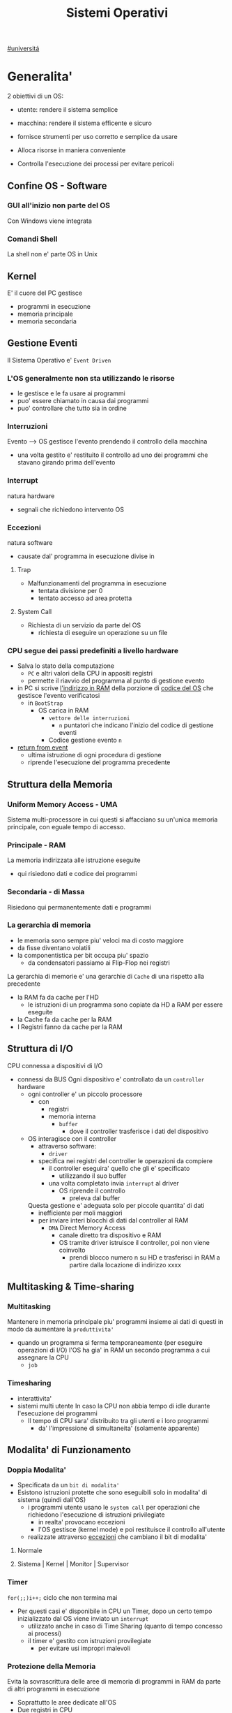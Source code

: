 #+TITLE: Sistemi Operativi
#+COURSE: SO A
#+PROF: Davide Gunetti ~ Daniele.Gunetti@unito.it
#+STARTUP: latexpreview
[[file:#universita.org][#universitá]]

* Generalita'
2 obiettivi di un OS:
- utente: rendere il sistema semplice
- macchina: rendere il sistema efficente e sicuro

- fornisce strumenti per uso corretto e semplice da usare
- Alloca risorse in maniera conveniente
- Controlla l'esecuzione dei processi per evitare pericoli

** Confine OS - Software

*** GUI all'inizio non parte del OS
Con Windows viene integrata

*** Comandi Shell
La shell non e' parte OS in Unix

** Kernel
E' il cuore del PC
gestisce
- programmi in esecuzione
- memoria principale
- memoria secondaria

** Gestione Eventi
Il Sistema Operativo e' =Event Driven=
*** L'OS generalmente non sta utilizzando le risorse
- le gestisce e le fa usare ai programmi
- puo' essere chiamato in causa dai programmi
- puo' controllare che tutto sia in ordine
*** Interruzioni
Evento --> OS gestisce l'evento prendendo il controllo della macchina
- una volta gestito e' restituito il controllo ad uno dei programmi che stavano girando prima dell'evento
*** Interrupt
natura hardware
- segnali che richiedono intervento OS
*** Eccezioni
natura software
- causate dal' programma in esecuzione
  divise in
**** Trap
- Malfunzionamenti del programma in esecuzione
  - tentata divisione per 0
  - tentato accesso ad area protetta
**** System Call
- Richiesta di un servizio da parte del OS
  + richiesta di eseguire un operazione su un file
*** CPU segue dei passi predefiniti a livello hardware
- Salva lo stato della computazione
  + =PC= e altri valori della CPU in appositi registri
  + permette il riavvio del programma al punto di gestione evento
- in PC si scrive _l'indirizzo in RAM_ della porzione di _codice del OS_ che gestisce l'evento verificatosi
  + in =BootStrap=
    - OS carica in RAM
      + =vettore delle interruzioni=
        - ~n~ puntatori che indicano l'inizio del codice di gestione eventi

      + Codice gestione evento ~n~
- _return from event_
  + ultima istruzione di ogni procedura di gestione
  + riprende l'esecuzione del programma precedente
** Struttura della Memoria
*** Uniform Memory Access - UMA
Sistema multi-processore in cui questi si affacciano su un'unica memoria principale, con eguale tempo di accesso.
*** Principale - RAM
La memoria indirizzata alle istruzione eseguite
- qui risiedono dati e codice dei programmi
*** Secondaria - di Massa
Risiedono qui permanentemente dati e programmi
*** La gerarchia di memoria
- le memoria sono sempre piu' veloci ma di costo maggiore
- da fisse diventano volatili
- la componentistica per bit occupa piu' spazio
  + da condensatori passiamo ai Flip-Flop nei registri

La gerarchia di memorie e' una gerarchie di =Cache= di una rispetto alla precedente
- la RAM fa da cache per l'HD
  + le istruzioni di un programma sono copiate da HD a RAM per essere eseguite
- la Cache fa da cache per la RAM
- I Registri fanno da cache per la RAM
** Struttura di I/O
CPU connessa a dispositivi di I/O
- connessi da BUS
  Ogni dispositivo e' controllato da un =controller= hardware
  - ogni controller e' un piccolo processore
    + con
      - registri
      - memoria interna
        + =buffer=
          - dove il controller trasferisce i dati del dispositivo
  - OS interagisce con il controller
    + attraverso software:
      - =driver=
    + specifica nei registri del controller le operazioni da compiere
      - il controller eseguira' quello che gli e' specificato
        - utilizzando il suo buffer
      - una volta completato invia ~interrupt~ al driver
        + OS riprende il controllo
          - preleva dal buffer

    Questa gestione e' adeguata solo per piccole quantita' di dati
    - inefficiente per moli maggiori
    - per inviare interi blocchi di dati dal controller al RAM
      + =DMA= Direct Memory Access
        - canale diretto tra dispositivo e RAM
        - OS tramite driver istruisce il controller, poi non viene coinvolto
          + prendi blocco numero n su HD e trasferisci in RAM a partire dalla locazione di indirizzo xxxx
** Multitasking & Time-sharing
*** Multitasking
Mantenere in memoria principale piu' programmi insieme ai dati di questi in modo da aumentare la ~produttivita'~
- quando un programma si ferma temporaneamente (per eseguire operazioni di I/O) l'OS ha gia' in RAM un secondo programma a cui assegnare la CPU
  + =job=

*** Timesharing
- interattivita'
- sistemi multi utente
  In caso la CPU non abbia tempo di idle durante l'esecuzione dei programmi
  - Il tempo di CPU sara' distribuito tra gli utenti e i loro programmi
    - da' l'impressione di simultaneita' (solamente apparente)
** Modalita' di Funzionamento
*** Doppia Modalita'
- Specificata da un =bit di modalita'=
- Esistono istruzioni protette che sono eseguibili solo in modalita' di sistema (quindi dall'OS)
  - i programmi utente usano le =system call= per operazioni che richiedono l'esecuzione di istruzioni privilegiate
    - in realta' provocano eccezioni
    - l'OS gestisce (kernel mode) e poi restituisce il controllo all'utente
  - realizzate attraverso _eccezioni_ che cambiano il bit di modalita'

**** Normale
**** Sistema | Kernel | Monitor | Supervisor
*** Timer
~for(;;)i++;~  ciclo che non termina mai
- Per questi casi e' disponibile in CPU un Timer, dopo un certo tempo inizializzato dal OS viene inviato un =interrupt=
  - utilizzato anche in caso di Time Sharing (quanto di tempo concesso ai processi)
  - il timer e' gestito con istruzioni provilegiate
    - per evitare usi impropri malevoli
*** Protezione della Memoria
Evita la sovrascrittura delle aree di memoria di programmi in RAM da parte di altri programmi in esecuzione
- Soprattutto le aree dedicate all'OS
- Due registri in CPU
  - base
  - limite
    Ogni indirizzo generato dal programma in esecuzione viene confrontato con i valori contenuti nei registri
    - se non contenuto viene generata una =Trap=

** Strutture dei Sistemi Operativi
Livelli di complessita' e di accesso
- alcuni sono invisibili agli utenti
*** interfaccia col sistema operativo
non fa parte del kernel, ma e' fornito insieme all'OS
- interpreti di comandi | shell Unix
  - comandi == eseguibili
- GUI - interfaccia grafica
  - prima diffusione commerciale - ~1984~ Macintosh

*** programmi/servizi di sistema
non fanno parte del kernel, ma forniti insieme all'OS
rendono piu' semplice l'uso del sistema
- editor
- compilatori
- assemblatori
- debugger
- interpreti
- IDE
- browser
- gestori di email

*** chiamate di sistema
processo == programma in "esecuzione"
- un processo deve compiere una operazione privilegiata
  + System Call
- le system call sono la vera interfaccia tra processi e OS
  + procedure inserite in programmi scritti in linguaggi di alto livello
  + sembrano normali subroutine ma l'esecuzione e' portata avanti direttamente dal'OS
- esempi:
  + open() ~restituisce file descriptor~
  + write()
  + close()
  + fork()
- API
  + Application Programming Interface
  + strato intermedio tra applicazioni e system call
    - semplificano l'uso e la portabilita'
  + Api Windows / Api POSIX
  + esempi:
    - fopen() ~restituisce file pointer~
    - fprintf()
    - fclose()

*** gestione dei processi/memoria primaria/memoria secondaria
- =Processi concorrenti=
  + Competono per
    1. CPU
    2. spazio in memoria
    3. dispositivi INPUT/OUTPUT
- Gestione dei processi
  - Creazione | fork()
  - Sospensione e Riavvio
  - Sincronizzazione
  - Comunicazione
- Gestione Memoria Primaria
  - un programma in esecuzione e' caricato in memoria primaria (vedi Memoria Virtuale)
  - Time-Sharing
    - tenere traccia delle aree di RAM utilizzate e da che processo
    - distribuzione della RAM tra i processi
    - gestione dinamica della RAM
- Gestione Memoria Secondaria | File System
  - informazioni del sistema contenute in un =file=
  - file organizzati in una struttura gerarchica
    - =File System=
  - strumenti del OS
    - creazione
    - cancellazione
    - gestione file e directory
    - memorizzazione efficiente

*** protezione e sicurezza
Ogni processo deve essere protetto dalle attivita' improprie degli altri processi
- non deve essere possibile impadronirsi di una risorsa in modo esclusivo
- non devono essere accessibili aree di memoria assegnate ad altri processi

  Nessun utente puo' accedere a file di altri utenti

  =Macchine Virtuali=
  - ogni utente usa la VM indipendentemente dell'hardware
  - l'utente ha l'illusione di avere una CPU, un File System
    - nella realta' le risorse sono condivise

** Problemi

1) tener traccia di tutti i programmi attivi nel sistema
   - stanno usando la CPU
   - richiedono l'uso della CPU
     - =processi= =thread=
2) CPU libera: a quale programma in RAM assegnare la CPU
3) interazione tra programmi senza danneggiarsi
   * evitare stallo =deadlock=
   * problemi di =sincronizzazione=
4) gestione della RAM
   * traccia delle aree di memoria occupate e da che programma
     * =memoria centrale=
     * =memoria virtuale=
5) gestione del File System
   * memoria di massa
     - gestire in modo efficiente e
   * fornire un'interfaccia
   * implementare il file system

** NB
- Single/Multi-Core
  + '90 CPU == singolo
    - un unico programma poteva utilizzare piu' CPU
    - sistema multiprocessore
      + tutti i processori condividono un'unica memoria principale
      + UMA
  + 2000
    - l'aumento delle prestazioni rallenta sensibilmente
    - processori costituiti da 2 processori affiancati sullo stesso _Die_
      + 2 Core
      + Processore Dual-Core
    - piccoli sistemi UMA
      + tutti i core possono indirizzare la stessa memoria principale
      + si condivide anche un livello di cache (L3) solitamente
- Non esiste una grande differenza tra OS per single-core o multi-core
  + in questo corso si presume che esiste un'unica unita' di calcolo
- OS di Rete e OS distribuiti

* Gestione Processi
Componente del OS: =CPU Scheduler=
- Sceglie processi in coda di ready
- si attiva ogni 50/100 secondi
  - crea ~overhead~

** Processi
Unita' di lavoro del OS
- il primo ruolo del OS e' amministrare i processi
  - creazione
  - cancellazione
  - scheduling dei processi
  - sincronizzazione e comunicazione

    Un processo non e' solamente un programma in esecuzione
    - Struttura in Memoria =immagine del processo=
      - Codice
      - dati
      - stack
      - heap
    Un programma puo' definire piu' processi
    - un programma puo' contenere codice per generare piu' processi
    - piu' processi possono condividere lo stesso codice
    Fondamentalmente:
    - processo: entita' =attiva=
    - programma: entita' =statica=
    Un processo nasce sempre a partire da un'altro processo attraverso una opportuna =System Call=
    - tranne il primo: all'accensione #systemd#


*** =Stati= di un processo
L'OS sposta il processo tra vari stati attraverso cui esso evolve
- ~New~
  - Va assegnato ~Process Control Block~ e ~spazio in memoria~ necessario per il codice e i dati
  - questo e' gestito con interrupt, l'OS deve controllare subito perche' non conosce la natura dell'interrupt e non puo' lasciare finire un processo in Running
- ~Ready~ (to run)
  - Scheduler Dispatch - componente del OS che sceglie e lancia il processo
  - Ci sono livelli di priorita' per i processi
    - un processo a bassa priorita' potrebbe rimanere in attesa del suo turno per sempre
- ~Running~
  - L'OS gira nel tempo tra un processo e l'altro, altrimenti sta in attesa (sleeps)
  - Se piu' processi: dopo un determinato tempo l'OS prende il controllo inviando un =interrupt=
    - il tempo di esecuzione puo' essere interrotto da interrupt ma verra' poi restituito subito dopo al processo in questione
- ~Waiting~
  - Il processo puo' aver richiesto una operazione di I/O (con una System Call)
    - queste operazioni sono sotto il controllo del OS, quindi sara' questo a interrompere il Waiting una volta completate
- ~Terminated~
  - Il processo termina
  - L'OS riprende il controllo per ripulire la memoria dall'area occupata dal processo ora terminato
**** =diagramma= di transizione degli stati di un processo
- Rimuovere l'arco interrupt
  - da' il diagramma di un OS multitasking ma non time-sharing

*** Process Control Block - =PCB=
- Process ID
- Stato
- Contenuto dei registri della CPU una volta sospeso il processo
- Indirizzi RAM aree dati e codice
- File in uso
- Informazioni Scheduling

  E' il PCB del processo che viene inserito in coda di ready dopo che l'OS ha recuperato il codice e caricato in RAM

#+NAME: Crezione di un processo in Unix
#+BEGIN_SRC C
int main(){ //NB: ad un programma possono corrispondere piu' di un processo
    pid_t pid, childpid;
    pid = fork(); //genera un nuovo processo copiando codice e dati del padre,
                  //nel PID indica gli indirizzi che lo riguardano
                  //nella cella di memoria del PID padre scrive il PID del figlio
                  //nella cella di memoria del PID figlio scrive 0
    printf("questa la stampano padre e figlio"); //sia padre che figlio riprendono dopo il fork
    if(pid == 0){
        printf("processo figlio");
        execlp("/bin/ls", "ls", NULL); //specifica il codice da eseguire, NB non ritorna
    }
    else{ //eseguito dal padre in quanto in pid contiene un numero maggiore di 0
        printf("sono il padre, aspetto il figlio");
        childpid = wait(NULL); //Waiting Queue, i due processi si sincronizzano
                               //a processo figlio terminato viene scritto il PID figlio
                               //a questo punto il padre viene reintrodotto nella Ready Queue
        printf("il processo figlio e' terminato");
        exit(0);
    }
} //System Call: fork(), execlp(), wait(), exit()
#+END_SRC
Il codice e' copiato solo concettualmente, le aree dati sono realmente duplicate
- System Calls utili
  - getpid()
    - restituisce il process Id del processo chiamante
  - getppid()
    - restituisce il process Id del parent del processo chiamante

*** Operazioni su processi
**** Creazione
- ogni OS possiede almeno una ~System Call~ di creazione
  - tutti i processi nascono da altri processi ~con l'eccezione~ di quello all'accensione del Sistema
- nel sistema si forma un =albero di processi=
  - Il Creatore e' detto Padre - =parent=
  - Il Creato e' detto Figlio  - =child=

    Nel Creare un albero l'OS riferisce i processi con un ~PID~ (Process ID) ovvero un identificatore
    - Comando:
      - ps - process status

#+SOURCE-START
***** Scelte ingenieristiche
Moderni OS implementato tutte queste combinazioni nelle loro System Call
****** Avvio
******* Processo padre continua concorrentemente al figlio - ready queue
******* Processo padre di ferma attendendo l'esecuzione del figlio - waiting queue
****** Esecuzione
******* Fornire al figlio copia del codice padre
******* Nuovo programma al figlio
**** Uccisione
- kill / TerminateProcess(Win)
  - secondo PID
  - puo' avvenire se =TRAP=
  - se il processo utilizza troppe risorse
  - se il processo padre muore (non in Windows o Unix)

*** Comunicazione tra processi

**** indipendenti
Non si influenzano l'uno con l'altro

**** cooperanti
si influenzano l'un l'altro
- si scambiano informazioni
- portano avanti una elaborazione suddivisa tra i processi
Per permettere cio' l'OS deve mettere a disposizione meccanismi appositi

***** Inter-Process Communication =IPC=
L'OS mette a disposizione System Call volte all'implementazione di:
- memoria condivisa
  - sovrascritto il divieto della memoria dell'altro processo
  - Scelte  implementative
    - dimensione variabile?
    - che processi hanno diritto di uso?
    - un processo

- scambio di messaggi
  - coda di messaggi
    - gestita dal OS
      - Scelte implementative
        - coda usata da piu' di due processi?
        - limite alla dimensione della coda?
        - ricevente se non ci sono messaggi? sospensione?
        - trasmittente se la coda e' piena?  sospensione?
    Esempi di System Call
    - msgget()
    - send(message, line, PID)
    - receive(message, line, PID)

****** Pipe

****** Client-server

******* Socket

******* Remote Procedure Call =RPC=

****** Produttore - Consumatore
processo =produttore=, produce informazioni utilizzate da un processo =consumatore=
- informazioni poste in un =buffer=

  =produttore=  - Compilatore  ~ produce codice oggetto
  =consumatore= - Assemblatore ~ consuma codice oggetto

#+BEGIN_SRC C
#define SIZE 10
typedef struct {...} item;
item buffer [SIZE];
int in = 0, out = 0;
#+END_SRC
in: prossimo item libero
out: primo item pieno
buffer vuoto: in=out
buffer pieno: in+1 mod SIZE = out --il buffer e' utilizzato in modo circolare
NB: Il buffer pieno usera' ~SIZE-1 posizioni~
#+NAME: Consumatore
#+BEGIN_SRC C
item nextp;
repeat
while (in == out) // empty buffer
    do no_op;
nextp = buffer[out];
out = out+1 mod SIZE;
<consuma l'item in nextp>
until false;
#+END_SRC

#+NAME: Produttore
#+BEGIN_SRC C
item nextp;
repeat
<produci nuovo item in nextp>
while(in+1 mod SIZE == out) // full buffer
    do no_op;
buffer[in] = nextp;
in = in+1 mod SIZE;
until false;
#+END_SRC

** Thread
_syscall_: UNIX: clone(); Windows: CreateThread()

Se due processi (con spazi di indirizzamendo separati) devono lavorare sugli stessi dati sará necessario:
- area di memoria condivisa
- utilizzo di messaggi per lo scambio dei dati
- dati in un file acceduto a turno
  + comunque passaggio attraverso memoria secondaria piú lenta

Inoltre al context switch é introdotto un overhead
- disattivazione aree codice e dati dell'uscente
- attivazione aree codice e dati dell'entrante
Cache CPU
- contengono dati dell'uscente
- entrante genererá subito molti miss di cache

Per questo nascono i thread
- =peer thread=
  + "processi" che condividono lo spazio di indirizzamento
    - codice e dati
Un processo semplice =HWP= é contraddistindo da un unico thread di computazione

*** Peer Thread
Un processo Multi-Thread o Multi-Threaded é composto da piú thread di computazione detti =peer thread=
- un processo di questo tipo é anche detto =task=
- ad ogni =peer thread=
  + corrisponde un suo thread computazionale
    - registri CPU
    - stack privato
    - Program Counter
  + informazioni condivise, _spazio di indirizzamento_
    + codice
    + dati
      - unica copia delle strutture dati del codice
    + file

*** Context Switch
Avviene normalmente in modo che ciascun thread possa eseguire
- vengono cambiate solo
  + PC
  + Registri CPU
  + Stack
- Molto piú veloce
  + non vanno attivate diverse Page-Table
  + miss cache minori
    - i dati utilizzati dai peer thread é probabile siano gli stessi

*** Scheduling Thread

**** livello User

**** livello Kernel
OS mantiene strutture dati per gestire sia i normali processi che tutti i peer thread  di un task
Quando un thread si blocca volontariamente o meno, il OS assegna la CPU:
- a un altro peer-thread dello stesso task
- a uno dei peer-thread di un altro task
- ad un altro processo

*** Vantaggi
- efficienza (Solaris)
  + un LWP richiede 30 volte meno tempo per essere creato rispetto un HWP
  + context switch 5 volte piú veloce
- condivisione di dati e risorse
- architettura multi-core
  + ancora emeglio architetture multi-threaded

*** Architetture Multi-Core
Molto adatte a gestire multiplici thread
- con due core
  + core1 puó gestire solo peer-thread di un task
  + core2 puó gestire solo peer-thread di un altro task
I context switch saranno solamente tra peer-thread con massima efficienza
I core sono sempre in costante tentativo di bilanciamento in un sistema reale
- dipendentemente da
  + numero di core
  + numero di task
    - numero di peer-thread
  + numero di processi

**** CPU/CORE Multithreaded
Attraverso una pipe-line é possibile eseguire fino a 4 o 5 istruzione del programma in esecuzione =multiple issue=
- Pipeline
  + IF
  + ID
  + EX
  + MEM
  + WB
- Architettura Superscalare
  + ogni core deve essere dotati di piú ALU e Unitá Floating Point

Questo non é sempre possibile
- le istruzioni devono essere indipendenti tra di loro
  + non devono avere bisogno del risultato di un'istruzione precedente
Invece le istruzioni di due peer-thread distinti saranno probabilmente indipendenti
- esecuzione in parallelo di istruzioni appartenenti a thread diversi
  + =Simultaneous Multi-Threading=
    - aumento di produttivitá della CPU

** Scheduling
Presupponendo un sistema Single-core
L'OS fa credere ai processi di avere tutta la CPU per loro
- Process Switch/Context Switch
  - L'=unico= PC viene aggiornato con i valori relativi al processo Running

    NB: Diagramma di Gantt

*** Context Switch
Passaggio da un processo in esecuzione all'altro
=Commutazione= della CPU tra i processi
- OS prende il controllo CPU ~ questo e' tecnicamente pure un Context Switch
- Salva lo stato della computazione del processo uscente in [[PCB]]
- Scrive in PC e nei registri CPU i valori PCB del processo entrante

  Questa operazione richiede tempo: ~overhead~ di sistema (sovraccarico)

*** Code di Scheduling
OS gestisce varie code di processi
- una lista di =PCB=
  - mantenuta in una delle aree di memoria riservate al OS

- Coda di Ready ~ Ready Queue ~ =RQ=
  - coicide con lo stato Ready nel ~diagramma~

- n Code di Waiting
  - Code dei dispositivi ~Device Queues~
    - piu' processi possono essere in coda per l'accesso ad un dispositivo
    - ogni dispositivo ne ha una
  - Code di Eventi       ~Waiting Queues~

**** Diagramma di accodamento
riformulazioe del diagramma di transizione prendendo in considerazione le code

*** Implementazione
Tecniche per massimizzare la produttivita' della CPU
- [[Multitasking]]
- [[Time Sharing]]
  Per cio' devono essere definite delle regole dal progettista

  I processi vivono fasi di ~CPU-burst~ e ~I/O-burst~
  I processi possono essere
  - CPU-bound
    - un compilatore x es
  - I/O-bound
    - un browser
    - un editor

**** Scheduler
anche Short Term Scheduler
decide quale processo in coda di ready sara' eseguito quando:
1. il processo in esecuzione passa volontariamente in stato di waiting
2. il processo in esecuzione termina
3. il processo in esecuzione viene ~obbligato~ a passare allo stato di ready
   - questo con un timer hardware - =vettore delle interruzioni=
4. un processo \(P_x\) entra in coda di ready arrivando da un coda di wait oppure e' stato appena lanciato
   1) l'OS interviene per gestire il =PCB= di \(P_x\) spostandolo in coda di ready
   2) se \(P_x\) e' piu' importante del processo in esecuzione

per 1. 2. e' sufficiente un OS multitasking

**** Dispatcher
- implementa il [[Context Switch]]
- passa in user mode
- ripristina il PC della CPU alla corretta locazione

Tempo impiegato per queste operazioni detto =Dispatch Latency=

**** senza diritto di prelazione
=non-preempive scheduling=
Casi 1. e 2.
- I processi non posso interrompere l'esecuzione di altri processi

Implementazione piu' snella utilizzata per OS specifici

**** con diritto di prelazione
=preemptive scheduling=
Casi 1. 2. 3. e 4.
- I processi non possono eseguire a tempo indeterminato
- I processi possono avere priorita' diverse

Implementazione utilizzata per OS general purpuse

Se una =System Call= chiamata dal processore in esecuzione viene ~interrotta dal vettore di interrupt~?
- la prima istruzione della System Call puo' essere un'istruzione che
  - ~disattiva gli interrupt~
- ultima istruzione
  - ~riabilitazione degli interrupt~

***** Criteri
Obiettivi:
- massimizzare =uso CPU=
- massimizzare il =Throughput=
  - ovvero la produttivita'
- minimizzare il =tempo di risposta=
  - importante per i processi interattivi
- minimizzare il =Turnaround time=
  + tempo medio di completamento di un processo
    + da quando entra per la prima volta in coda di ready fino a quando non termina l'esecuzione in stato running
      - per semplificare non si considera la creazione e la terminazione del processo
- minimizzare il =Waiting time=
  + somma del tempo passato dal processo in ~coda di Ready~

~Turnaround Time~ = WaitingT + RunningT

***** Algoritmi
Considerando in questo corso processi con un =unico burst di CPU= e =nessun burst di I/O=

Un Algoritmo tanto é migliore quanto le sue prestazioni di avvicinano da =SJF= allontanandosi da =FCFS=

- Starvation #def#
  - il processo non viene mai scelto in quanto mai di prioritá
    + Aging
      - il processo aumenta di prioritá con il tempo passato in RQ

****** First Come, First Served
=FCFS=
- Normale coda FIFO
  * PCB inserito in fondo alla coda
  * CPU libera assegnata al primo PCB alla testa
  * Non-preemptive - non adatto a sistemi real-time
  * Tempo di attesa elevato
    - non implementa time-sharing
  * Effetto convoglio ~ accodamento job piu' corti

- Osservazioni
  * sfavorisce i processi brevi
  * non implementa sistemi time-sharing
  * Peggiore degli Algoritmi ragionevoli

****** Shortest Job First
=SJF= ~ Shortest Next CPU Burst
- Esamina la durata del prossimo burst di CPU dei processi in RQ
- assegna la CPU al processo con burst minimo
- Puó essere ~preemptive~ o ~non-preemptive~
  1) Preemptive - =Shortest Remaining Time First= =SRTF=
     + se in RQ é presente un processo il cui ~CPU-burst é minore del tempo di esecuzione rimanente~ al processo Running, ha la priorita' il nuovo processo e viene interrotto quello in stato Running
       + Ipotesi solamente teorica

- É dimostrabile che SJF é ~ottimale~
  + spostando un processo breve prima di uno lungo
    - si migliora l'attesa del processo breve piú di quanto di peggiori l'attesa del processo lungo
      - quindi diminuisce anche il Turnaroud-time medio

- ~MA~
  + la durata del prossimo burst di CPU non é nota
    - SJF non é implementabile

****** Priority scheduling
=PS=
calcolo della prioritá:
- interna al sistema
  + sulla base di ogni processo
- esterna al sistema
  + sulla base del utente
    Puó essere ~preemptive~ o ~non-preemptive~


***** Round Robin
=RR=
L'algoritmo di implementazione del time-sharing, la RQ e' utilizzata come una coda circolare
- ogni processo ha un ~quanto di tempo~ implementato da un timer hardware che invia un interrupt allo scadere del tempo
  + entro il suo tempo il processo non lascia la CPU se non per wait
  + alla fine del suo tempo il processo é interrotto
- il prossimo processo ad andare in esecuzione sará il primo in RQ
Con \(n\) processi in coda di ready e il quanto di tempo \(q\) ogni processo riceve \(1/n\) del tempo della CPU e nessun processo aspetta piú di \((n-1)q\) unitá di tempo

- Turnaround medio peggiore di SJF
  + ovviamente
- Tempo di risposta medio migliore di SJF


Prestazioni dipendenti da \(q\):
- \(q \to\infty\)
  + RR == FCFS
- \(q\to 0\)
  + aumenta l'illusione di ~parallelismo~
  + aumenta il numero di ~context switch~
    - e quindi l'overhead

- regola empirica per max turnaround
  + \(80\% \text{ dei CPU burst} < q\)


***** Multilevel Queue
=MQ=
Code multiple
- foreground -- RR
  * interagiscono con l'utente
- background -- FCFS
  * non interagiscono
- batch
  * la loro esecuzione puó essere differita

Si puó suddividere la RQ in piú code
- gestire ogni coda con un algoritmo ottimale
- Scelta:
  * prioritá fissa
    * possibile starvation
    * time slice
      * quanti di tempo maggiori per foreground, minori per background  e batch

****** Multilevel Feedback Queue
=MFQS=
Code multilivello con retroazione
- I processi possono essere promossi a code a piu' alta prioritá o retrocessi
- assegnamento a coda dinamico
  * i processi sono spostati dal OS per
    * adattarsi alla lunghezza del CPU burst
    * gestire ogni coda con lo scheduling adatto rispetto al comportamento mostrato

- Es
  * se il processo esaurisce il quanto assegnato dalla prima coda RR, sara' spostato alla coda RR successiva con un quanto maggiore
  * se il processo esaurisce i quanti delle code RR sará spostato in una coda FCFS

***** Multielaborazione Simmetrica
=SME=
- scheduler per ogni core
  + code condivise
    + sincronizzazione
- code private ai core ~ preferita dagli OS moderni
  - necessario un sistema di bilanciamento tra le RQ dei core
    + difficoltá dovute a cache a piú livelli
      - dati e istruzioni di un processo sono man mano indirizzati e copiati nei vari livelli di cache
      - se spostato su un'altro core le informazioni vanno recuperate in quanto contenute in cache private di un altro core
      - OS possono relegare un processo particolare ad un unico core per questo motivo

*** Esempi di Scheduling

**** Solaris
    - Scheduling a code multiple con retroazioine
      1. real time
      2. sistema
      3. interattiva
        - 60 livelli di prioritá - 50-59
      4. timesharing
        - 60 livelli di prioritá - 0-40

    Di norma i processi nascono nella classe _timesharing_
    I processi seguono prioritá formattate cosí:
    | Priority | Quantum[m/s] | New priority (exhausted quantum) | New priority (unexhausted) |
    |        0 |          200 |                                0 |                         50 |
    |      ... |          ... |                              ... |                        ... |
    |       59 |           20 |                               49 |                         59 |

    I processi possono essere promossi o meno in base al quanto che hanno sfruttato
    - maggiore é la prioritá maggiore é la probabilitá che verrá scelto per l'esecuzione al prossimo ciclo ma minore sará il quanto a lui assegnato dal OS
    Processi di sistema e real time hanno prioritá fissa, maggiore di interattiva e time sharing
    - lo scheduler calcola la prioritá globale di un processo
      + prioritá == si usa RR
      + algoritmo preemptive

**** Windows
    Prioritá con retroazione e prelazione
    - 32 livelli
      + real time - 16-31
      + altri - 1-15

    Lo scheduler sceglie il processo a prioritá piú alta
    - se il processo va in wait
      + viene alzata la sua prioritá
        - dipendentemente dalla tipologia del wait
          + se é atteso un dato dal disco l'aumento é minore
    - in caso di prioritá uguale é utilizzato il RR
      + se il quanto viene esaurito la sua prioritá é abbassata
        - limite 1
    Favorisce i processi che interagiscono con mouse e tastiera
    Inoltre W distingue tra background e foreground
    - il processo foreground ottiene 3 volte l'aumento del quanto di tempo che gli altri processi

**** Linux
    Completly Fair Scheduler =CFS=
    Cerca di distribuire a tutti i processi equamente il tempo di CPU

    Ad ogni context switch lo scheduler calcola il quanto tempo che spetta ad un processo P in modo che tutti i processi abbiano avuto la stessa quantitá di tempo di CPU
    - P.vruntime = P.expected_run_time - P.due_cputime
      - CPU data al processo con P.vruntime piú basso
        - CPU-use minore
    - i processi ready-to-run sono nodi di un albero di ricerca bilanciato: =red-black tree= o R-B tree
      + permette operazioni molto efficienti
        - O(logx)
      + i nodi sono inseriti con la chiave del P.vruntime
        - il nodo piú a sinistra sará quello scelto dallo scheduler

** Sincronizzazione
    I processi possono cooperare, perció dovranno condividere dei dati
    - é necessario evitare la creazione di ~dati inconsistenti~

    Devono sincronizzarsi
    ~Problema~
    - mentre P1 elabora dati che verranno usati da P2 viene rimosso dall'esecuzione
      + P2 non dovrá lavorare sui dati incompleti lasciati da P1

    - esempio
      + produttore - consumatore
        - utilizzata variabile condivisa buffer/counter (buffer circolare)
          - se produttore esegue counter++ 'mentre' consumatore esegue counter--

            + questo puó verificarsi perché quella eseguita non é una operazione ~atomica~, non utilizzano una sola istruzione ISA a livello di architettura

    La sincronizzazione é un problema solamente se si effettuano scritture su memoria condivisa
    - le operazioni da sincronizzare devo concludersi completamente e non essere interrotte dallo scheduler per passare al processo sincronizzato dati consistenti
    Va sviluppato un protocollo usato dai processi che vanno ad usare variabili condivise
    Il codice sará strutturato in questo modo:
                    =entry section=
      - richiesta di entrare nella sezione critica
                    =sezione critica=
                     =exit section=
      - segnalazione di uscita dalla sezione critica

    Una soluzione al problema avrá queste proprietá
    - =Mutua Esclusivitá=
      + mai ci saranno conflitti di accesso
    - =Progresso=
      + se la sezione critica non sta venendo eseguita allora un processo in futura ne avrá accesso
      + questo garantisce l'assenza di =deadlock=
    - =Attesa Limitata=
      - qualsiasi processo che richiede di accedere alla sua sezione critica non soffrirá di =starvation=
      - evitare attese infinite

    Una soluzione corretta deve permettere ai processi di computare indipendentemente dalla loro velocitá
    - non deve dipendere dallo scheduling del sistema

*** Sezione Critica
    Zona del codice di manipolazione delle variabili condivise, non deve ~intrecciarsi~ con altre sezioni critiche
    - se un processo \(P_i\) sta eseguendo una sua sezione critica allora altri processi \(P_j\) non possono eseguire la propria
    - L'esecuzione della sezione critica di un \(P_i\) é mutualmente esclusiva con l'esecuzione delle sezioni critiche di altri \(P_j\)
      - anche se interrotto dalla scheduler nessun altro processo manipolante

**** Nel Sistema Operativo
- accesso contemporaneo alla tabella dei file aperti
- uso contemporaneo della fork
  + devono avere diversi PID
In un sistema operativo il problema é risolto con una scelta
- =kernel con diritto di prelazione=
  - un processo in kernel-mode puó essere interrotto da un altro processo
  - migliore per un sistema per applicazioni real-time
    + minore tempo di risposta
- =kernel senza diritto di prelazione=
  - in kernel-mode un processo non puó essere interrotto
    - inaccettabile in sistemi real-time
  - implementazione semplice: _disattivazione degli interrupt_
  - un solo processo alla volta puó accedere alle strutture dati dei kernel
    - accesso in modo esclusivo al codice della System Call

Soluzione:
- istruzioni macchina particolari
  + TestAndSet(v)
#+begin_src C
boolean TestAndSet(boolean *lockvar){
    boolean tempvar = *lockvar;
    *lockvar = true;
    return tempvar;
}
#+end_src
Poi usata cosí
#+begin_src C
boolean lock = false; // shared var
do{
    while(TestAndSet(&lock)); // while senza corpo
    //sezione critica            qui la variabile di lock == true
    lock = false;             // quando l'altro processo eseguirá il ciclo passerá il test
} while(true);
#+end_src
- In questo modo se un altro processo che testa lock resterá nel while in quanto _while(&lock) == while(true)_
- l'_Attesa Limitata_ non é garantita
  - un processo potrebbe uscire dalla sezione critica e rientrarci nello stesso quanto di tempo
  - un meccanismo di aging non serva in quanto i processi entrano in esecuzione solamente che non riescono ad eseguire
  - puó essere implementata con una versione piú complessa
- _Busy Waiting_:
  + il processo che tenta di accedere ad un lock fa busy-waiting
    - in quanto cicla in base ad una variabile che é modificabile solo da un altro processo
      + con un RR:
        - con \(N\) processi lo spreco di tempo di CPU sará \(N-1\) quanti di tempo
    - risolvibile con la disattivazione degli interrupt
      + perdita di controllo per un tempo arbitrario del OS
      + ci si deve fidare che il processo riabiliterá gli interrupt
- Swap(\(v1\),\(v2\))

Queste sono istruzioni macchina e quindi _atomiche_, non saranno mai interrotte a metá da un context switch
I passi sono:
- il processo tenta di accedere al lock
- esegue la sezione critica
- restituisce il lock

~NB~ La mutua esclusione in sistemi multi-core é piú complessa

***** Semafori
Dijkstra - 1965
Semaforo \(S\): variabile strutturata operabile tramite operazioni atomiche:
- wait(S) ALIAS: P, down
#+begin_src C
while S <= 0 do no-op;
S = S-1;
#+end_src
- signal(S) ALIAS: V, up
#+begin_src C
S = S+1;
#+end_src

\(S\) é detta variabile semaforica, come se fosse un oggetto condiviso da tutti i processi per la sincronizzazione

La variabile la chiameremo _mutex_ (mutual exclusion)
#+begin_src C
P {
    do{
        wait(mutex);
        // sezione critica
        signal(mutex);
    } while(true);
}
#+end_src

=sync=
#+begin_src C
sync = 0;
P1{
    S1;
    signal(sync);
}
P2{
    wait(sync);
    S2;
}
#+end_src

Questo tipo di semafori soffre ancora di busywaiting, sono chiamati _spinlock_
Soluzione implementata utilizzando System Call
- lista di semafori memorizzata nelle aree dati del kernel
- System Call
  + ~sleep()~ ALIAS: block()
    - toglie il processo dall'esecuzione
      + non viene inserito nella Ready Queue
  + ~wakeup()~
    - rimette il processo in Ready Queue
- implementazione
#+begin_src C
typedef struct{
    int valore; // se > 0 indica sezione critica libera
    struct process *waiting_list;
}semaforo;

wait(semaforo *S){
    S->valore--;
    if S->valore < 0 {
            // aggiunto processo a S in waiting_list
            sleep(); // il processo si é addormentato sul semaforo
    }
}

signal(semaforo *S) {
    S->valore++
    if S -> valore <= 0 {
            // togli un processo P da S -> waiting_list
            wakeup(P); // risvegliato P, va in Ready Queue
    }
}
#+end_src

- NB
  - wait e signal sono _esse stesse sezioni critiche_ perché usano le stesse aree dati
    - risolvibile con una interruzione di interrupt o con busywaiting perché queste sono System Call e molto brevi
      + interruzione degli interrupt in multiprocessori non ovvio: sono disattivati solo su un particolare core

  - \(|mutex|\) = numero di processi addormentati
    - una S < 0 indica (in valore assoluto) il numero di processi addormentati su quel semaforo
      + se mutex = 1 allora \(P_1\) entra e \(mutex = 0\), context switch
      + un \(P_2\) testa mutex, \(mutex = -1\), \(P_2\) si addormenta

  - Utilizzabile un valore di semafori > 1 allora una risorsa é utilizzabile da piu' P contemporaneamente

  I semafori se utilizzati non correttamente possono provocare _deadlock_ e _starvation_

**** Esempi
    Problemi di sincronizzazione risolti utilizzando semafori

***** Produttori e Consumatori
- buffer circolare[SIZE]
 + memoria condivisa da tutti i produttori e tutti i consumatori
- semafori
  + full
  + empty
  + mutex
- in
- out

#+name: Produttore
#+begin_src C
while(true){
    produciItemInNextp();
    wait(empty);
    wait(mutex);
        buffer[in] = nextp;
        in = in++ mod SIZE;
    signal(mutex);
    signal(full);
}
#+end_src
#+name: Consumatore
#+begin_src C
while(true){
    wait(full);
    wait(mutex); // in caso di piú consumatori e piú item nel buffer
        nextc = buffer[out];
        out = out++ mod SIZE;
    signal(mutex);
    signal(empty);
    consumaItemInNextc();
}
#+end_src
***** Lettori e Scrittori
    Condivisione di un file tra molti processi
    - alcuni processi richiedono la sola lettura
      + possono essere paralleli
    - alcuni richiedono la scrittura
      + richiede la mutua esclusione di tutti i processi
****** Readers First
Variabili:
- condivise
  + semaforo mutex = 1
  + semaforo scrivi = 1
  + int numlettori = 0
#+name: scrittore
#+begin_src C
wait(scrivi);
scriviFile();
signal(scrivi);

#+end_src
#+name: lettore
#+begin_src C
wait(mutex);
numlettori++;
if numlettori == 1
    wait(scrivi);
signal(mutex);
leggiFile();
wait(mutex);
numlettori--;
if numlettori == 0
    signal(scrivi);
signal(mutex);
#+end_src

E' garantita l'assenza di Deadlock e Starvation?
- no
  - uno scrittore addormentato su scrivi dovra aspettare la terminazione di tutti i lettori, se continuano ad aggiungersi lettori ci sara' un Deadlock

****** Writers First

****** Fair

***** Cinque Filosofi
    - 1 tavolo circolare
      + 5 posti
      + 5 piatti
      + 5 bacchette condivise
        - 2 necessarie per mangiare
    Ogni risorsa e' associata ad un semafori in un array
    #+begin_src C
do{
    wait(bacchetta[i]) // context switch qui causa Deadlock
                       // Attesa Circolare
    wait(bacchetta[i+1 mod 5]);
        mangia();
    signal(bacchetta[i]);
    signal(bacchetta[i+1 mod 5]);
        pensa();
}while(true);
    #+end_src

** Deadlock
Programma A aspetta informazione dal Programma B che aspetta...
Il deadlock non é affrontato dagli OS, deve essere gestito dagli utenti
- se uno dei due processi cede il passo risolviamo la deadlock ma non la =starvation=

_Modello del Sistema_
- Tipi di risorse R (per esempio cicli di CPU)
  + ognuna formata da istanze indistinguibili tra loro
- Processi P
  + hanno bisogno di alcune istanze di R
In una situazione di =attesa circolare= le risorse possono rimanere bloccate, quindi questo é un problema di tutto il sistema
L'OS potrebbe implementare delle soluzioni con adeguate rappresentazione del _grafo di assegnazione delle risorse_
- rappresentazione di ogni istante di
  - risorse assegnate ad ogni processo
  - risorse attese da ogni processo
- se si verifica un ciclo in questo grafo é chiara la situazione di deadlock e allora viene risolta
  - causa un sottoutilizzo delle risorse (poiché non evita i deadlock di per se)
- oppure si potrebbe evitare i deadlock verificando prima di concedere una risorsa che questa non porti ad una attesa circolare
  - troppo dispendioso dal punto di vista della computazione per l'OS

* Gestione Memoria

** Centrale

Bisogna decidere come spartire lo spazio di memorizzazione tra i processi attivi
- _l'immagine_ di un processo inattivo nei prossimi cicli di CPU puo' essere spostato su hard disk
- quando un processo rientra in RAM occupera' spazio prima occupato
  + Questo e' lo ~swap~
    - o avvicendamento dei processi
_Obiettivo_ massimizzare il numero di processi in Memoria Principale per aumentare la multiprogrammazione
*** Binding
Associazione degli indirizzi
- ad ogni variabile di un programma va associato un indirizzo che ne contiene il valore
- alle istruzioni di salto va associato l'indirizzo di salto in caso questo avvenga

_In fase di Compilazione_
- generato codice assoluto o _statico_
- il compilatore deve conoscere l'indirizzo della cella a partire dalla quale verra' caricato il programma per poter portare a termine il binding
- se il processo e' spostato in memoria secondaria
  + dovrá essere messo allo stesso indirizzo
  + o ricompilato ad un nuovo indirizzo

_In fase di caricamento in RAM_
- generato codice _staticamente rilocabile_
- il compilatore associa indirizzi relativi all'inizio del programma (indirizzo 0)
- indirizzi assoluti generati in fase di caricamento
- se il processo e' spostato in memoria secondaria
  + piu' efficiente in quanto é in fase di caricamento che vengono risolti i riferimenti

_In fase di esecuzione_ aka ~binding dinamico degli indirizzi~
- generato codice dinamicamente rilocabile
- il codice utilizza sempre e solo indirizzi relativi
  + questi sono risolti solo al momento dell'esecuzione dell'istruzione in particolare
- necessita un supporto hardware per non perdere efficienza
  + registro di rilocazione
    - indirizzo di partenza in cui e' caricato il programma in esecuzione
  + MMU - Memory Management Unit
    - risolve gli indirizzi relativi in assoluti
- cosi non ci sono complicazioni nel spostare un processo da un'area all'altra

**** Librerie
2 tipi:
- =Statiche=
  + Associata dal compilatore o dal loader e collegata al programma in memoria
    - anche se la subroutine non e' utilizzata viene memorizzata in memoria principale
  + Ogni programma dovra' avere una copia del codice della libreria in quanto direttamente associati
  + provoca duplicazione del codice in memoria
- =Dinamiche=
  + caricate a runtime
    - solo dopo una specifica invocazione in corso di esecuzione il Sistema Operativo interrompe e carica in RAM il necessario prima di ridare il controllo al programma
  + diversi programmi condividono la stessa porzione di codice in RAM se chiamano la stessa libreria
    - viene caricata una sola volta eliminando la duplicazione di codice
  + una nuova versione della libreria e' automaticamente caricata dal programma, non ci sara' bisogno di ricompilare i moduli per compilare la nuova libreria

*** Spazi degli indirizzi
:PROPERTIES:
:ID:       e20e286c-f8ae-48a6-9447-a94f3588f4cd
:END:
tag: [[file:20201102165014-ram.org][Memorie]]

Ogni indirizzo di un programma in un sistema allocato dinamicamente sará sempre compreso tra $0$ e un $max$
- Questo spazio e' chiamato spazio degli indirizzi o _spazio di indirizzamento logico_
- Gli indirizzi sono definiti =logici= o =virtuali=
  + questi sono convertiti in indirizzi =fisici= dal *registro di rilocazione*
    - somma del registro e del registro logico a livello hardware
    - indicano una determinata cella in RAM
- Analogamente c'é uno _spazio di indirizzamento fisico_
  - da $r+0$ a $r+max$

=NB=: il numero di bit per la memorizzazione degli indirizzi logici puo' essere diverso da quello per la memorizzazione degli indirizzi fisici
- allora lo spazio degli indirizzi logici sara' piu' piccolo in quella architettura
  + un programma avra' un limite di grandezza e memorizzazione
Questo é il caso piú frequente, infatti in caso di indirizzi fisici a 64 bit, questi sono troppi in casi normali:
- sono indirizzabili $2^{40} B$ ovvero $1 TB$ con un indirizzamento di 40 bit
Solitamente vale questa relazione:
\(|RAM|_{effettiva}<|RAM|_{max}<<|PhisSpace|<|VirtSpace|\)
- Questo é possibile grazie la memoria virtuale

*** Tecniche di Gestione della memoria
**** Swapping
Salvataggio in memoria secondaria di un =immagine= del processo non in esecuzione (~swap out~) e ricaricarla successivamente (~swap in~) prima di dargli la cpu
- =area di swap=
  + area di harddisk ad uso esclusivo del OS
- l'operazione di =swap in= posiziona il processo in una diversa area di MP
  + viene aggiornato il =registro di rilocazione=
- grande ~overhead~ causato dallo spostamento su disco
  + tecnica abbandonata
    - ora sostituita dalla memoria virtuale
      + e' spostato solo una parte del programma
**** Allocazione contigua a partizioni multiple fisse
NB: tecnica utilizzata dal IBM OS/360
Memoria Principale suddivisa in 2 _partizioni_
- OS
  - stessa area del vettore delle interruzioni
- Processi Utente
  + occupata solo da un processo nei casi piu' semplici
  + =registro limite= protegge la memoria primaria riservata al OS
  + un registro di rilocazione permettera' la risoluzione del indirizzo fisico
  + Le partizioni sono di dimensione fissa
    - non necessariamente uguali
    - ogni processo puo' accedere solo alla sua porzione
      + registri di rilocazione aggiornati ad ogni context switch
      + registro limite aggiornato con la dimensione della partizione
_Limiti_
- Questa tecnica limita il grado di ~multiprogrammazione~ al numero di partizioni previste
- Inoltre si verifica ~frammentazione~
  + interna perche' nessun processo occupera' esattamente la partizione assegnata
  + esterna perche' le frammentazioni interne si sommano per uno spreco globale
**** Allocazione contigua a partizioni multiple variabile
_Partizioni_ misurate sulla grandezza dei processi
- Questo crea buchi di RAM sempre piu' piccoli e numerosi tra i processi durante l'evoluzione dell'esecuzione
  + sara' sempre piu' difficile utilizzare lo spazio in quanto troppo frammentato
_Scelta della partizione_
- First Fit
  + utilizzata prima partizione abbastanza grande
- Best Fit
  + utilizza piu' piccola partizione abbastanza grande
- Worst Fit
  + utilizza la partizione piu' grande
_Limiti_
- Frammentazione esterna aumenta con il tempo
- Frammentazione interna in quanto costa troppo tenere traccia dei buchi piccoli tra i processi e questi rimarranno nascosti
_Soluzione_
- Rilocazione dei processi in maniera contigua
  + quindi sara' necessaria una implementazione dinamicamente rilocabile
  + verso il basso o l'alto
- Compattamento
  + creazione di un unica area libera di memoria
  + la compattazione puo' richiedere molto tempo e rende il sistema inutilizzabile
**** Paginazione
- Vedi [[file:20201109165742-microarchitettura_ia_32.org][IA-32]]
Area di memoria allocata da un processo suddivisa in pezzi _non contigui_
- ~Frame~ o ~Pagine Fisiche~
  + pezzi di dimensione fissa in cui e' divisa la Memoria Principale aka spazio di indirizzamento fisico (potenze di 2)
    - a differenza dalla =segmentazione=
- ~Pagine~
  + pezzi di dimensione identica ai frame in cui e' suddiviso lo spazio di indirizzamento logico

L'OS carica $x$ pagine cercando $x$ frame liberi, il cui ordine e p&&osizione non e' importante

_Architettura di Paginazione_
- =Page-Table=
  + array con cui tiene traccia degli indici di pagine e frame
- Traduzione Indirizzi Logici
  + questo implementa la =traduzione= tra indirizzi paginati logici a indirizzi paginati fisici
    - pagina $p$ indice della tabella per ottenere il frame $f$ che lo contiene
      + nella entry $p$ si trova l'indirizzo di partenza del frame puntato
    - offset $d$ (displacement) utilizzato a partire dall'indirizzo fisico del frame $f$
      + questo e' sommato all'indirizzo puntato da $p$ nella tabella delle pagine per ricavare l'indirizzo fisico
- Elenco dei frame liberi
  + aggiornato ogni volta che e' necessario

_Indirizzi Logici_ reimplementati
- non piu' lineari
- nuova implementazione - pero' sotto alcune condizioni coincide con l'implementazione lineare
  + coppia di valori =(page, offset)=
    - numero della pagina da indirizzare
    - offset rispetto all'inizio della pagina

L'hardware =impone= alcune dimensioni
- bit indirizzo logico - $m$
- dimensione del frame - $2^{n}$
  + $n$ bit di offset
  + $m-n$ bit per indirizzare le pagine
- Spazio di Indirizzamento Logico
  + $2^{m-n}\times 2^{n}$
In questo caso l'OS deve adeguarsi al hardware cui e' posto, cosi' facendo la sequenza lineare i valori degli indirizzi fisici e' interpretata come coppia di valori
- bit piu' significativi come numero del frame
- bit meno significativi come offset $d$
Questo e' implementato in modo piu' semplice utilizzando come grandezze di indirizzamento potenze di 2
- in questo modo:
  + non sara' necessario memorizzare l'indirizzo di partenza del _frame_ ma solo il suo _numero_
  + non sara' necessario operare una somma tra indirizzo e offset ma solamente una _concatenazione_ (piu' veloce e semplice a livello hardware)

_Vantaggi_
- =Protezione= dello spazio di indirizzamento
  + Un processo puó solo indirizzare i frame contenuti nella sua tabella delle pagine
    - quei frame contengono le pagine che appartengono al processo stesso perché é l'OS a costruire la tabella
- evita =frammentazione esterna=
  + quella =interna= rimane tipicamente nell'ultima pagina di un processo
    - mediamente _mezzo frame_ é sprecato per ogni processo
- é una forma di =rilocazione dinamica=
  + ad ogni pagina corrisponde un diverso valore del registro di rilocazione
    - ogni frame indirizzato dalla pagina (indirizzo logico) é di fatto/agisce come un registro di rilocazione
      + ma in questo caso non c'é piú un controllo sulla validitá del offset
        - ovvero che l'indirizzamento non esca dai limiti del processo

_Dimensioni_
Le pagine storicamente sono aumentate di dimensioni col tempo
- > la dimensione
  + > la frammentazione interna
  + < la lunghezza della tabella delle pagine

_Svantaggi_
- page-table
  + per ogni processo attivo
- frame-table
  + frame liberi
  + frame occupati
    - da che pagina
    - da quale processo
- ad ogni context switch
  + OS
    - attiva table del processo assegnato
    - disattiva il processo uscito
- ogni accesso alla Memoria Principale passa attraverso la paginazione
  + la traduzione da indirizzi logici a fisici deve essere efficiente
    - se la tabella delle pagine é piccola puó essere contenuta in registri della CPU
      + soluzione utilizzata dal PDP-11 ma ora le dimensioni non lo permettono
        - 8 registri per la PT
        - indirizzi da 16 bit
  + essendo la tabella contenuta in MP (in una zona riservata dal OS)
    - in questo modo per ogni indirizzo logico richiesto dal processore il =numero di accessi alla MP raddoppia=

***** TLB
Una tecnica di =caching= della PT mediante memoria associativa messa a disposizione della CPU
- Memoria Associativa
  + =translation look-aside buffer= =TLB=
    - una tabella di entry
      + ogni entry ha
        - chiave - pagina
        - valore - frame
    - per ogni chiave questa é cercata in parallelo
      + questo permette una grande efficienza
    - Solo parte della PT é caricata in TLB
      + la ricerca puó fallire =miss= o meno =hit=
        - in caso di miss si va ad utilizzare la PT e fare un doppio accesso alla memoria principale
          + questa é fatta partire insieme alla ricerca in TLB, se quest'ultima ha successo viene semplicemente annullata
          + la coppia mancante viene caricata in TLB
            + se piena si sovrascrive least recently used
    - al context switch viene svuotato
  + =page-table base register= =PTBR=
    - al context switch basta modificare questo registro per attivare la PT del processo mandato in esecuzione

****** i7
Due livelli di cache di indirizzi TLB
- L1 - a sua volta divisa in due cache
  + instruction-address
    - 128 entry
  + data-address
    - 64 entry
  + costo virtualmente nullo
- L2
  + 512 entry
  + costo di 6 cicli
In caso di miss il costo sará piú di 100 cicli giá solo per la ricostruzione dell'indirizzo

***** Pagine condivise
La paginazione facilita la condivisione di codice in quanto questo non cambia durante l'esecuzione e tutti i processi possono leggerlo in maniera sicura
- la pagina condivisa puó essere usata per contenere una libreria dinamica

**** Paginazione a piu' livelli
Paginazione Gerarchica
- le page-tables possono raggiungere grandi dimensioni
  + la soluzione puó essere paginare anche le tabelle delle pagine
    - PT interna richiede una PT esterna
      + quest'ultima indica dove si trovano le pagine in cui é divisa la PT interna
      + La PT esterna richiede a sua volta di essere paginata per le grandi dimensioni nel caso reale
        - Questo perfino in architetture da 32 bit (di indirizzamento logico)
          + SPARC
            - 3 livelli
          + Motorola 68030
            - 4 livelli
        - Uno schema a 4 livelli non basta per architetture a 64 bit
          + UltraSPARC
            - sarebbero richiesti 7 livelli
              + overhead altissimo in caso di miss nel =TLB=
                - in quanto si dovrebbe seguire la catena delle tabelle delle pagine per ricostruire l'indirizzo fisico

***** Tabella delle Pagine Invertita =IPT=
Adottata in alcune architetture a 64 bit
- 1 tabella per tutto il sistema
  + indice di ogni entry corrisponde al numero di un frame nella memoria principale
    - il corrispettivo di una normale PT
  + Ogni entry é una coppia
    - ~<process-id, page-number>~
  + Ogni indirizzo logico generato dalla CPU é una tripla
    - ~<process-id, page-number, offset>~
  + Per generare l'indirizzo fisico
    - si =ricerca= nella IPT ~<PID, page-number>~
      + questo in linea di principio impone un enorme overhead
        - vorrebbe dire centinaia o migliaia di accessi a MP
      + risolvibile con una =memoria associativa=
        - il controllo é fatto in parallelo
    - l'indice $i$ a cui si é trovata la coppia e offset $d$ generano
      + <$i$, $d$>
- si riduce lo spazio occupato a discapito del tempo di traduzione
** Virtuale
Tecniche che permettono di eseguire processi in cui codice e/o dati non sono completamente caricati in Memoria Primaria
- esempi
  + codice per trattazione di errore potrebbe non essere mai utilizzata in una data esecuzione
  + array liste e tabelle spesso dichiarate di dimensioni maggiori di quelle effettivamente utilizzata
  + librerie dinamiche caricate in RAM solo se e solo quando sono effettivamente usate

*** Vantaggi
- possibile eseguire programmi piú grandi in memoria principale
- possibile l'esecuzione contemporanea di processi che occupano piú spazio della MP disponibile
- maggiore multiprogrammazione e throughput della CPU
- velocitá maggiore di prima esecuzione
  + non é necessario caricare completamente i processi in memoria principale

*** Svantaggi
- aumento traffico tra RAM e HD
- esecuzione rallentata
- prestazioni complessive possono degradare
  + =thrashing=

*** Tecniche

**** Paginazione su Richiesta
=Demand Paging=
Portare una pagina in Memoria solo al momento del primo indirizzamento di una locazione della pagina stessa
- un'indirizzazione su una pagina che non si trova in Memoria
  + si ha =Page Fault=
    - l'OS interviene con il =Pager= per recuperare la pagina su Memoria Secondaria
      1) il processo é messo in uno stato =waiting for page=
      2) intanto lo scheduler sostituisce il processo con qualcun'altro
      3) una volta fatto aggiorna il bit di validitá
- bit di validitá
  + ad ogni entry della page table indica se si trova in Memoria Principale
    - un bit di validitá 0 scatta la trap =page fault=

***** Pure Demand Paging
Un processo é eseguito senza nessuna delle sua pagine in Memoria Principale
- la prima istruzione indirizzata da PC (inizializzato da OS)
  + =page fault=

***** Demand Paging
Almeno qualche pagina é caricata in Memoria Principale

***** Supporto Hardware
Mentre la paginazione puó essere aggiunta in qualsiasi sistema la memoria virtuale necessita un hardware specifico
- le istruzioni devono essere rieseguibili dopo page fault
Oppure
- CPU deve controllare bit di validitá di tutti gli operandi prima di eseguire l'istruzione

***** Prestazioni
\(\text{ma}\)   Tempo di accesso MP se dato é presente
\(p\)     probabilitá di page-fault
\(\text{eat}\)   Effective Time Access
\(t\)     Tempo gestione del page-fault

\(\text{eat} = [(1-p) \times \text{ma}] + [p \times t]\)

\(t\) consiste grossolanamente al tempo di recupero della pagina dalla Memoria di Massa
- in quanto nell'ordine dei \(ms\) invece che \(\mu s\)
Perció per non degradare troppo le prestazioni il numero di page-fault deve essere molto basso
- questo puó anche essere fatto aumentando di dimensioni le pagine
  + pagine grandi danno meno page-fault in media

***** Considerazioni sulle pagine
Pagine piccole implicano
- PT piú grandi
- meno frammentazione interna
- peggiori prestazioni nell'uso dell'HD perché seek e latenza del disco sono costanti
- maggiori page-fault in media

**** Area di Swap
:PROPERTIES:
:NOTER_DOCUMENT: /home/dan/DL/capitolo10-1.pdf
:NOTER_PAGE: 1
:END:

***** Memorizzazione Pagine

Utilizzo di meccanismi piú semplici ed efficienti di quelli utilizzati per il filesystem
- non vengono utilizzati file
  + questo per evitare l'uso dei =file descriptor=
- sono utilizzati blocchi piú grandi rispetto i normali file
- copia dell'eseguibile di qualsiasi processo nell'area di swap alla sua esecuzione
  - tempo di avvio aumenta
  - swap piú grandi
  - migliora tempo di gestione page-fault
    + il recupero delle pagine in swap é piú efficiente che non la normale Memoria Secondaria
      - questo a causa del file system

***** Liberare Spazio
L'idea della memoria virtuale é proprio di
- eseguire un processo piú grande della memoria primaria
- esecuzione contemporanea di processi che assieme occupano pú spazio di quello disponibile in RAM

All'avvenire di page-fault se tutti i frame sono occupati
- OS libera un frame rimuovendo la =pagina vittima=
  + se contiene dati modificati e/o fa parte dello stack o della heap di un processo
    - va salvata nello swap, in modo da essere recuperabile dal processo
    - in questo caso il tempo di gestione raddoppia
    - =dirty bit=
      + utilizzato per individuare le entry della PT la cui pagina relativa é stata modificata da quando é entrata in Memoria Principale
  + se contiene codice
    - non deve essere salvata, c'é nel file system
      + se erano giá copiate nello swap potranno essere recuperate piú velocemente
    - in questo caso il tempo di gestione migliora

***** Problemi
****** Scelta delle pagine vittima
******* Algoritmo di sostituzione delle pagine
Ottimalmente scelta una pagina che non provocherá page-fault nel futuro
- altrimenti sará uno spreco di tempo e lavoro

Per test si utilizzano le sequenze di riferimenti durante l'esecuzione
- si ignorano le ripetizioni

Un maggior numero di frame causerá meno page-fault

La sostituzione delle pagine sará =locale=
******** FIFO
Pagina vittima quella che é da piú tempo in memoria principale
- inizializzazione del processo
  + buon candidato vittima
- inizializzazione di una variabile utilizzata per tutto il processo
  + pessima candidata vittima
Soffre della =Anomalia di Belady=
- piú frame possono aumentare i page-fault
******** OPT - MIN
Optimal / Minimal
Pagina vittima quella che sará usata piú in lá nel tempo
- ovviamente =non implementabile=
- utilizzato come confronto per altri algoritmi
******** LRU
Least Recently Used
Pagina vittima quella che non é stata usata per piú tempo
- si avvicina piú a OPT che FIFO
- difficilmente implementabile in modo efficiente
  + dovrebbe avere un supporto hardware non disponibile normalmente
    - sarebbe necessario un timer per tener traccia
_Approssimazione_
=Reference Bit=
- bit associato ad ogni entry della PT
  + quando una pagina é indirizzata il bit é settato ad 1
******** Algoritmo della Seconda Chance
Soffre dell'=Anomalia di Belady=
Utilizza i reference bit per approssimare LRU
- Utilizza una coda FIFO circolare
  + la pagina in coda:
    - se ha reference bit 1 gli viene data una seconda chance
      + azzera il bit e prosegue la coda
  + nel caso peggiore equivale a FIFO
******** Algoritmo della Seconda Chance Migliorato
Utilizza sia
- dirty bit
- reference bit
4 classi (r,d)
- (0,0) ottima per essere sostituita
- (1,0)
- (0,1) va salvata in memoria secondaria
- (1,1) peggiore candidata
******** Tecniche aggiuntive
Uso del pool di frame liberi, non assegnati normalmente a nuovi processi
- pagine con dirty bit spostate qui prima di essere salvate
  + a tempo perso, quando l'OS é abbastanza libero
****** Allocazione dei frame
I =frame= vanno =distribuiti= tra i processi in modo
- =Uniforme=
  - stesso numero per tutti
- =Proporzionale=
  - in base alla loro dimensione
- =Prioritá=

Da quale gruppo di pagine scegliere la vittima?
- =Allocazione Globale= - Unix
  + escluse le pagine dell'OS
  + turnaround di un processo fortemente influenzato dai processi con cui convive
    - molto dipedente dall'esecuzione
- =Allocazione Locale= - Windows
  + troppe pagine ad un processo possono peggiorare il throughput
    - in quanto gli altri processi causeranno page-fault causando l'intervento dell'OS

L'allocazione =globale= porta un =throughput maggiore= sperimentalmente in sistemi time-sharing
****** Thrashing
Questo avviene quando il _grado di multiprogrammazione diventa troppo alto_
Un =page-fault= porta alla _rimozione di una pagina di un altro processo_
- questo causerá successivi page-fault da altri processi

Si innesca un =circolo vizioso=
- processi passano il loro tempo in waiting
- OS passa il suo tempo a gestire page-fault
L'=utilizzo della CPU crolla=
- questo puó ingannare gli utenti che vedendo un basso utilizzo di CPU
  + questo puó causare ancora piú problemi di thrashing

- =Prevenzione del fenomeno=
  + ~Gestione della frequenza dei page fault~
    - Si stabilisce una soglia da non eccedere con i page-fault
    - si puó anche stabilire che se la frequenza sia troppo bassa é possibile aumentare il grado di multiprogrammazione
  + ~Sostituzione Locale~ puó mitigare il problema
    - in questo modo i processi non andranno a prendersi frame a vicenda
  + ~Quantitá sufficiente di memoria principale~

*** Struttura dei Programmi
Queste possono aumentare il numero di page fault
Per esempio:
- array, allocati per righe
  + se acceduti per colonne si rischia di aumentare i page-fault
    - le hash-table forniscono per questo prestazioni pessime con la memoria virtuale

*** Windows 10
=Demand paging with Clustering=
alla creazione di un processo
- insieme di lavoro minimo
  + min di pag (50)
- insieme di lavoro massimo
  + max di pagine che SO allocherá in RAM a quel processo (345)
Inoltre
- lista frame liberi
  + associato il numero minimo di frame presenti nella lista

- sostituzione locale delle pagine

Se si raggiunge il limite minimo di frame liberi in RAM
- si libera spazio
  + vengono rimosse le pagine in eccesso dei processi che hanno ecceduto l'insieme di lavoro massimo
    - algoritmo delle seconda chance (reference bit) per Intel

*** Solaris
=Demand paging=
parametro =lostfree= associato alla lista dei frame liberi
- 1/64 del numero di frame del sistema
- ogni 1/4 di secondo OS controlla che lostfree non sia maggiore del numero di frame liberi
  + se si: processo =pageout=
    - variante dell'algoritmo della seconda chance
      1. scandisce le pagine in RAM azzerandone bit di riferimento
      2. riscandisce e le pagine con il bit di riferimento a 0 vengono considerate riutilizzabili
         a. dirty bit a 1 vengono prima salvate prima di essere riutilizzate
         b. se un processo fa riferimento ad una pagina riutilizzabile in attesa di essere salvata questa viene riassegnata a quel processo
    - il tempo tra due pageout puó variare in base a parametri dell'OS
      + ma sempre nell'ordine di qualche secondo
    - se il pageout non riesce a mantenere la quantitá di frame ad un livello accettabile é possibile si stia verificando il =thrashing=
      + OS puó rimuovere tutte le pagine di un processo
        - scegliendo tra i processi inattivi da piú tempo

* Gestione Memoria di massa

** Rigidi
Contrapposto al floppy-disk
- dischi
  + traccie circolari
    - settori
      + unitá minima di memorizzazione di informazione
      + solitamente 4096 Byte
    - cilindri
      + insieme delle traccie su diversi piatti
- bracci
  + testine rd/wr
    - sfiorano i dischi in rotazione
  + un braccio per ogni piatto
- =Seek time=
  + tempo impiegato dalla testina per spostarsi nella zona del settore
- =Latenza posizionale=
  + tempo che impiega un settore a trovarsi sotto la testina

*** Mappatura degli indirizzi
Array di Blocchi logici (settori) da 4096 Byte
- settore 0 il =primo della traccia piú esterna del primo disco= della pila
Mappatura complicata dalla diversa lunghezza delle tracce e dai difetti di fabbricazione
OS deve ottimizzare le prestazioni
- latenza rotazionale non influenzabile dal OS
  + mediamente 1/2 del tempo di una rotazione completa
- =seek time minimizzabile= riordinando le richieste
  + minimizzando il movimento delle testine

*** Scheduling dei dischi rigidi
Interessa solo la traccia su cui si trova il settore da leggere
- si puó semplificare in quanto tutte le testine e tutti i dischi si muovono assieme

**** FCFS

**** C-SCAN
La testine si muove da un estremo all'altro del piatto
- raggiunta l'estremitá del piatto torna all'inizio senza servire nessuna richiesta

La sequenza delle tracce viene trattata come una =lista circolare=

*** Formattazione
- =Basso livello=
  + formattazione _fisica_
  + associa indice ad ogni settore
  + prevede lo spazio per il codice di errore
  + scelta la dimensione dei blocchi fisici
    - 512 / 4096 Byte
- =Alto livello=
  + formattazione _logica_
  + sottoposta dal OS
  + crea lista dei blocchi liberi
    - e una directory iniziale
  + riservate le _aree utilizzate dal OS_
    - =boot block=
      + codice per fare partire il sistema operativo
        - codice eseguito dal codice in ROM
    - area contenente =attribuiti= dei file
      + *index-node* in Unix
      + *Master File Table* in Windows
    - area di =swap=
      + puó essere un file molto grande
        - in windows
          + pagefile.sys
      + puó essere una partizione specifica
        - non viene trattata allo stesso modo dal File System
          + viene ottimizzata per una maggiore velocitá

** RAID
=Redundant Array of Inexpensive Disks=
*Reduntant Array of Independent Disks* vs *Single Large Expensive Disk*
- =RAID/SLED=
- simile alla contrapposizione =RISC/CISC=
  + *Reduced Instructions Set Computer* vs *Complex Instruction Set Computer*
Aumenta la =velocitá= e la =affidabilitá= di un sistema con diversi piú harddisk
- il sistema vede l'array come un normale SLED
  + _parallelizzando_ parte delle operazioni migliora le prestazioni
  + _duplicando_ l'informazione su piú dischi per poterli recuperare in caso di guasto
  + non sono necessari cambiamenti a livello di Sistema Operativo

*** Livello 0
Non c'é duplicazione dei dati, _non é davvero un RAID_
- il RAID mappa diverse strips (=striping=)
  - ogni k blocchi consecutivi
  - suddivide gli =strip tra i dischi= seconda la formula
    + numero di strip MOD numero di dischi
  - una lettura di strip consecutivi puó essere eseguita dal controller in parallelo sui vari dischi
  - l'affidabilitá in un RAID di livello 0 é minore di quella di un semplice SLED

*** Livello 1
Ogni disco é usato come disco di =mirroring=
- migliora la _affidabilitá_
  + in caso di guasto il Sistema puó continuare a funzionare
    - non sono persi dati

*** Livello 01
Utilizza =stripping= e =mirroring=
- piú _affidabile ed efficiente_
  + piú costosa

*** Livello 10
Prima fatto il =mirroring= e poi lo =stripping=

*** Livello 4
Permette di gestire il recovery con meno dischi
=Striping a livello di blocchi=
- calcola _strip di paritá_ per permettere il recovery
  + strip di paritá piazzati nello _stesso strip di un'altro disco_
    - detto _disco di paritá_
      + aggiornato ad ogni modifica con il ricalcolo dello strip di paritá
        - utilizzato in media 4 volte di piú degli altri dischi

*** Livello 5
Strip di =paritá distribuiti= in tutti i dischi
- per distribuire il lavoro su tutti i dischi

*** Livello 6
=Multipla paritá=
- ma é molto raro che si rompano due dischi contemporaneamente

*** Stringa di Paritá
\(s_1 \underline{\vee} s_2 \underline{\vee} s_3 = \text{paritá}\)
\(s_1 = s_2 \underline{\vee} s_3 \underline{\vee} \text{paritá}\)

** SSD
=Flash Memories= o =Solid State Disk=
Anche se non sono dischi
Piú veloci di un disco rigido
- blocchi o pagine
  + 2/16KB
- riscrivibili fino a ad un limite di circa 100000 volte
  + _ogni volta che una pagina viene riscritta va prima cancellata_
    - *flashing*
    - questo rende la scrittura molto piú lenta che la lettura
- non necessita scheduling in quanto di =accesso diretto=
  + al contrario dell'hard disk
** File System
/Nasce nella seconda parte degli anni sessanta/
Fornisce meccanismi di memorizzazione e accesso ai dati e applicativi
Consiste in
*** File
  + unitá logica di informazione permanentemente memorizzata su un supporto di memoria secondaria, dotata di:
    - *nome*
    - *tipo*
    - posizione *fisica*
    - posizione *logica* nel File System
      + pathname  /non é esplicitamente memorizzato da nessuna parte/
        - tranne che in casi particolari
    - *attributi*
      + dimensioni
      + diritti di accesso
      + tempo di crezione
      + proprietario
  + informazioni contenute:
    - *dati*
      + numerici
      + testuali
    - *programmi*
      + sorgenti
      + linkabili
      + eseguibili
    - *documenti*
      + multimediali


Operazioni su File
- creazione
- scrittura / lettura
- riposizionamento all'interno di un file
- rimozione
- troncamento di un file
  + cancella i dati memorizzati tranne che i sui attributi
- rinominare
- spostare

Metodi di accesso /questo quando non esistevano mezzi di memorizzazione ad accesso diretto/
- =sequenziale=
- =diretto=

*** Directory
Un File System puó essere molto grande
- fondamentale che i =tempi di accesso= ai singoli file =non= crescano =linearmente=
  - con il numero di file
  - con lo spazio occupato
Una _directory permette di risalire a tutti gli attributi di un file_ che contiene
Permette operazioni di
- ricerca
- creazione e cancellazione
- visualizzazione
- cambiamento
- spostamento
La perdita dei dati della directory comporta la perdita dell'accesso ai file contenuti

Una directory é un *file particolare*
- _non modificabile_ a piacimento
  + =OS garantisce l'integritá= della struttura del FS

- in =ms-dos=
  + una lista
    + nome / attributi
    + entry da 32 byte
      - 8: file name
      - 3: estensione
      - ...
- =Unix=
  + lista
    - nome / puntatore agli attributi
      + puntata una struttura interna
- =NTFS= - New Technology File System
  - _albero di ricerca bilanciato_
    + ogni *foglia* corrisponde ad un *file*
      - e una file reference ad una struttura interna
      - =alcuni attributi= sono immediatamente accessibili
    + il tempo di ricerca é lo stesso indipendentemente dalla posizione nell'albero

**** Struttura
- directory =unica=
- directory a =due livelli= /nasce il concetto di pathname/
  - una directory per ogni utente
    + contenuta in un'unica directory
- directory con =struttura ad albero=
  + una ~Root:~ */* in Unix e *C:\* in Windows
    - home directory dell'utente /nasce il concetto di pathname relativo e assoluto/
      + ogni utente puó navigare nella working directory
- directory con struttura a =grafo aciclico=
  + permette di condividere file o directory con nomi diversi
    - _link_
      + diversi OS hanno diverse implementazioni dei link
- directory con struttura a =grafo generale=
  + una directory puó contenere il nome di una directory padre o antenata
    - pericoloso in quanto _puó creare cicli all'interno del FS_

La struttura procede in questo modo:
Programmi Applicativi --> Fyle System Logico --> Modulo organizzazione dei file -->
--> File System di base --> Controllo I/O --> Dispositivi
Passaggio dalla rappresentazione =esterna= alla rappresentazione =interna=
***** Accesso rapido ai file
L'accesso utilizzando il =pathname= é estremamente =inefficiente=
- richiede piú accessi alla memoria secondaria
L'OS mette a disposizione l'operazione /open/ che restituisce un *descrittore*
- open file table
  + in *RAM*, contiene le _informazioni relative al file aperto_
  + le _modifiche sono prima fatte sulla copia_ del file in MP

***** Protezione dei file
_Implementazioni perfette_ ma =non realizzabili= con
- =lista d'accesso=
- =capability list=
_Implementazione in Unix_
- classi di utenti
- protezioni
  + in lettura
  + in scrittura
  + in esecuzione


*** Interfaccia

*** Realizzazione
L'OS vede l'HD come un array di entry (sequenza di 256 / 4096 byte)
- l'=accesso= avviene comunicando al =controller= il numero del blocco e le operazioni
  + lettura e scrittura avvengono sempre in unitá di blocchi
Per ogni File il Sistema mantiene una struttura interna che memorizza tutti gli attributi del file
- per gestire le operazioni compiute sul file
**** Allocazione
I File che superano la dimensione di un blocco vengono allocati con 3 metodi
***** allocazione contigua - buono per l'area di swap
  + necessario memorizzare solamente
    - blocco di =partenza=
    - =numero di blocchi= utilizzati
    - =grandezza= del file
  + *possibile accesso diretto*
    - piú efficiente di un accesso sequenziale
      + sapendo il numero di byte da leggere
        - semplice calcolare in che blocco lo si puó trovare
  + _Problemi_
    - necessari *blocchi liberi adiacenti*
    - necessaria una *strategia di scelta del buco libero* (first/best/worst fit)
    - disco soggetto a *frammentazione esterna*
      + sará necessaria *ricompattazione* periodica del disco
    - se un file aumenta di dimensioni
      + *riallocarlo*
        - molto costoso
      + *sovraddimensionarlo*
        - forte frammentazione interna
          + comunque presente nell'ultimo blocco che non sará mai completamente occupato
        - il problema si ripresenterá
***** allocazione concatenata
  + ogni =blocco contiene un puntatore al successivo=
  + info aggiuntive
    - =numero di blocchi=
    - =grandezza= del file
  + numero negativo all'=ultimo blocco per segnalare la fine= del file
  + _Vantaggi_
    - non c'é *frammentazione esterna*
    - non c'é *necessitá di ricompattazione*
  + _Svantaggi_
    - ogni blocco byte utilizzati per *memorizzazione dei puntatori*
    - *accesso diretto non possibile*
      + sempre necessario seguire la catena di puntatori
        - estremamente =inefficiente=
    - inaffidabile
      + la perdita di un blocco impica la =rottura della catena=
        - risolvibile
          - con una doppia catena
          - con la memorizzazione del file di riferimento e del numero del blocco in ogni blocco
    - necessario tenere un elenco dei blocchi liberi
  + _Soluzioni_
    - =utilizzo di cluster= e non singoli blocchi
      + tempi di accesso minori
        - meno riposizionamenti della testina di lettura
        - meno spazio sprecato per i puntatori
        - maggiore frammentazione interna
          + mediamente sará sprecata una maggiore quantitá dell'ultima parte del cluster
****** FAT
Variante di allocazione concatenata molto efficiente
=File Allocation Table=
Area (array) all'_inizio della Memoria Principale_ in cui l'indice di ogni entry corrisponde ad un blocco e ne contiene il numero del successivo
- l'ultimo blocco J di un file é segnalato:
  + alla J-esima entry contiene un _marker di fine file_
- entry 0 corrispondono a blocchi liberi

_Svantaggi_
- Occupa *spazio in MP*
- se la FAT é persa non c'é modo di accedere i dati
  + *va periodicamente salvata* il Memoria Secondaria

***** alllocazione indicizzata
Utilizzato un =blocco indice poi portato in memoria principale= per indicare la posizione dei blocchi dati del file
- _Vantaggi_
  + non sono necessari blocchi contigui
  + non si crea frammentazione esterna
    - l'acceso diretto é efficiente una volta portato in RAM il blocco indice
      + facile calcolare quale blocco dell'elenco contiene il byte desiderato
- _Svantaggi_
  + anche in caso di *file piccoli*
    - sempre utilizzato un *intero blocco indice*
      + molto andrá sprecato
  + Necessario mantenere un =elenco dei blocchi liberi=

- _Problemi_
  + Blocco indice non sufficiente per contenere i numeri di tutti blocchi dati
****** Schema Concatenato
=Ultima entry del precedente blocco indice= punta al successivo blocco indice
******* NTFS
=New Technology File System=
- ogni file descritto da un elemento
  + simile all'i-node
  + sempre di =dimensione fissa e numerati consecutivamente=
  + contiene tutti gli attributi del file
  + se il _file é molto piccolo é possibile contenerne i dati direttamente nel elemento_
    - molto efficiente
  + _o puntatori a cluster_ del disco che contengono dati del file
    - variante di schema concatenato
- =Master File Table all'inizio del disco= gestito da OS
  + *numero di elemento* associato al *nome del file* nella directory corrispondente

Necessario tenere traccia di tutti i blocchi liberi
- =MFT=

****** Schema a piú livelli
Blocco =indice esterno= che punta a blocchi =indice interni=
******* I-Node
Struttura interna Unix gestita dall'OS memorizzata _in Memoria Secondaria_ (zona riservata)
- ad ogni file ne viene associato uno
  + =index-node= contiene
    - *attributi*
    - *elenco dei blocchi*
  + scritto affianco al nome simbolico di un file nella tabella di una directory che lo contiene

_Ogni i-Node memorizza_
 - 10 puntatori =diretti= a blocchi dati
 - 1 puntatore =single indirect=
   + punta a un blocco indice che punta a blocchi dati
 - 1 puntatore =double indirect=
   + punta a un blocco indice contenente puntatori a blocchi indice che contengono puntatori a blocchi dati
 - 1 puntatore =triple indirect=
   + punta a un blocco indice contenente puntatori a blocchi indice che contengono puntatori a blocchi indice che contengono puntatori a blocchi dati

Necessario _tenere traccia di tutti i blocchi liberi_
- =superblocco=
  + a partire dal blocco 1

***** Elenco dei Blocchi Liberi
- =MFT / Superblocco=
- =Vettori di bit= in Mac/OS
  + ogni bit indica se il blocco corrispondente é occupato o libero
    - _necessario un numero di bit uguali al numero di blocchi del disco_
    - necessario questa sia _sempre presente in MP_
- =Lista Concatenata=
  + lenta ma senza sprechi di spazio
  + possibile utilizzare la _FAT per una maggiore efficienza_
- =Raggruppamento=
  + in un _blocco piú puntatori_ a blocchi liberi
    - ultimo puntatore punta ad un altro blocco di blocchi liberi
- =Conteggio=
  + mantenere il _numero di un blocco e quanti blocchi consecutivi liberi lo seguono_
    - simile alla lista concatenata con meno entry

**** Efficienza | Prestazioni
Necessari degli accorgimenti da parte del Sistema Operativo
- =caching= in Memoria Principale dei =file= (e =attributi=) utilizzati frequentemente / recentemente
  + soprattutto *file aperti*
  + *modifiche solo in MP*
    - OS deve assicurarsi di _mantenere la consistenza dei file_

* Laboratorio

** [[file:20200929150429-c.org][C]]

** [[file:20200929150510-unix.org][Unix]]

** [[file:20201205215343-taxicab.org][Progetto]]
:PROPERTIES:
:ID:       2096a4b8-7439-45f6-a9c9-e9946f11849a
:END:
